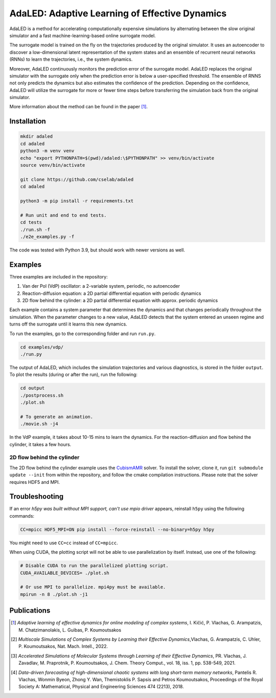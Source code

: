 AdaLED: Adaptive Learning of Effective Dynamics
===============================================

AdaLED is a method for accelerating computationally expensive simulations by alternating between the slow original simulator and a fast machine-learning-based online surrogate model.

The surrogate model is trained on the fly on the trajectories produced by the original simulator.
It uses an autoencoder to discover a low-dimensional latent representation of the system states and an ensemble of recurrent neural networks (RNNs) to learn the trajectories, i.e., the system dynamics.

Moreover, AdaLED continuously monitors the prediction error of the surrogate model.
AdaLED replaces the original simulator with the surrogate only when the prediction error is below a user-specified threshold.
The ensemble of RNNS not only predicts the dynamics but also estimates the confidence of the prediction.
Depending on the confidence, AdaLED will utilize the surrogate for more or fewer time steps before transferring the simulation back from the original simulator.

More information about the method can be found in the paper [1]_.


Installation
------------

.. code-block:: bash

    mkdir adaled
    cd adaled
    python3 -m venv venv
    echo "export PYTHONPATH=$(pwd)/adaled:\$PYTHONPATH" >> venv/bin/activate
    source venv/bin/activate

    git clone https://github.com/cselab/adaled
    cd adaled

    python3 -m pip install -r requirements.txt

    # Run unit and end to end tests.
    cd tests
    ./run.sh -f
    ./e2e_examples.py -f


The code was tested with Python 3.9, but should work with newer versions as well.


Examples
--------

Three examples are included in the repository:

1. Van der Pol (VdP) oscillator: a 2-variable system, periodic, no autoencoder

2. Reaction-diffusion equation: a 2D partial differential equation with periodic dynamics

3. 2D flow behind the cylinder: a 2D partial differential equation with approx. periodic dynamics

Each example contains a system parameter that determines the dynamics and that changes periodically throughout the simulation.
When the parameter changes to a new value, AdaLED detects that the system entered an unseen regime and turns off the surrogate until it learns this new dynamics.


To run the examples, go to the corresponding folder and run ``run.py``.

.. code-block:: bash

    cd examples/vdp/
    ./run.py


The output of AdaLED, which includes the simulation trajectories and various diagnostics, is stored in the folder ``output``.
To plot the results (during or after the run), run the following:

.. code-block:: bash

    cd output
    ./postprocess.sh
    ./plot.sh

    # To generate an animation.
    ./movie.sh -j4


In the VdP example, it takes about 10-15 mins to learn the dynamics.
For the reaction-diffusion and flow behind the cylinder, it takes a few hours.


2D flow behind the cylinder
...........................

The 2D flow behind the cylinder example uses the `CubismAMR <https://github.com/cselab/CUP2D>`_ solver.
To install the solver, clone it, run ``git submodule update --init`` from within the repository, and follow the cmake compilation instructions.
Please note that the solver requires HDF5 and MPI.


Troubleshooting
---------------

If an error *h5py was built without MPI support, can't use mpio driver* appears, reinstall ``h5py`` using the following commands:

.. code-block:: bash

    CC=mpicc HDF5_MPI=ON pip install --force-reinstall --no-binary=h5py h5py

You might need to use ``CC=cc`` instead of ``CC=mpicc``.

When using CUDA, the plotting script will not be able to use parallelization by itself.
Instead, use one of the following:

.. code-block:: bash

    # Disable CUDA to run the parallelized plotting script.
    CUDA_AVAILABLE_DEVICES= ./plot.sh

    # Or use MPI to parallelize. mpi4py must be available.
    mpirun -n 8 ./plot.sh -j1

Publications
------------

.. [1] *Adaptive learning of effective dynamics for online modeling of complex systems*, I. Kičić, P. Vlachas, G. Arampatzis, M. Chatzimanolakis, L. Guibas, P. Koumoutsakos
.. [2] *Multiscale Simulations of Complex Systems by Learning their Effective Dynamics*,Vlachas, G. Arampatzis, C. Uhler, P. Koumoutsakos, Nat. Mach. Intell., 2022.
.. [3] *Accelerated Simulations of Molecular Systems through Learning of their Effective Dynamics*, PR. Vlachas, J. Zavadlav, M. Praprotnik, P. Koumoutsakos, J. Chem. Theory Comput., vol. 18, iss. 1, pp. 538-549, 2021.
.. [4] *Data-driven forecasting of high-dimensional chaotic systems with long short-term memory networks*, Pantelis R. Vlachas, Wonmin Byeon, Zhong Y. Wan, Themistoklis P. Sapsis and Petros Koumoutsakos, Proceedings of the Royal Society A: Mathematical, Physical and Engineering Sciences 474 (2213), 2018.
